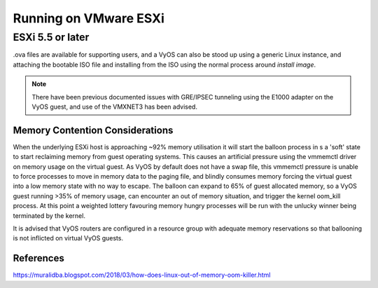 .. _vyosonvmware:

######################
Running on VMware ESXi
######################

ESXi 5.5 or later
=================

.ova files are available for supporting users, and a VyOS can also be stood up using a generic Linux instance, and attaching the bootable ISO file and installing from the ISO 
using the normal process around `install image`.

.. NOTE:: There have been previous documented issues with GRE/IPSEC tunneling using the E1000 adapter on the VyOS guest, and use of the VMXNET3 has been advised.

Memory Contention Considerations
--------------------------------
When the underlying ESXi host is approaching ~92% memory utilisation it will start the balloon process in s a 'soft' state to start reclaiming memory from guest operating systems. 
This causes an artificial pressure using the vmmemctl driver on memory usage on the virtual guest. As VyOS by default does not have a swap file, this vmmemctl pressure is unable to
force processes to move in memory data to the paging file, and blindly consumes memory forcing the virtual guest into a low memory state with no way to escape. The balloon can expand to 65% of 
guest allocated memory, so a VyOS guest running >35% of memory usage, can encounter an out of memory situation, and trigger the kernel oom_kill process. At this point a weighted 
lottery favouring memory hungry processes will be run with the unlucky winner being terminated by the kernel.

It is advised that VyOS routers are configured in a resource group with adequate memory reservations so that ballooning is not inflicted on virtual VyOS guests.


References
----------

https://muralidba.blogspot.com/2018/03/how-does-linux-out-of-memory-oom-killer.html